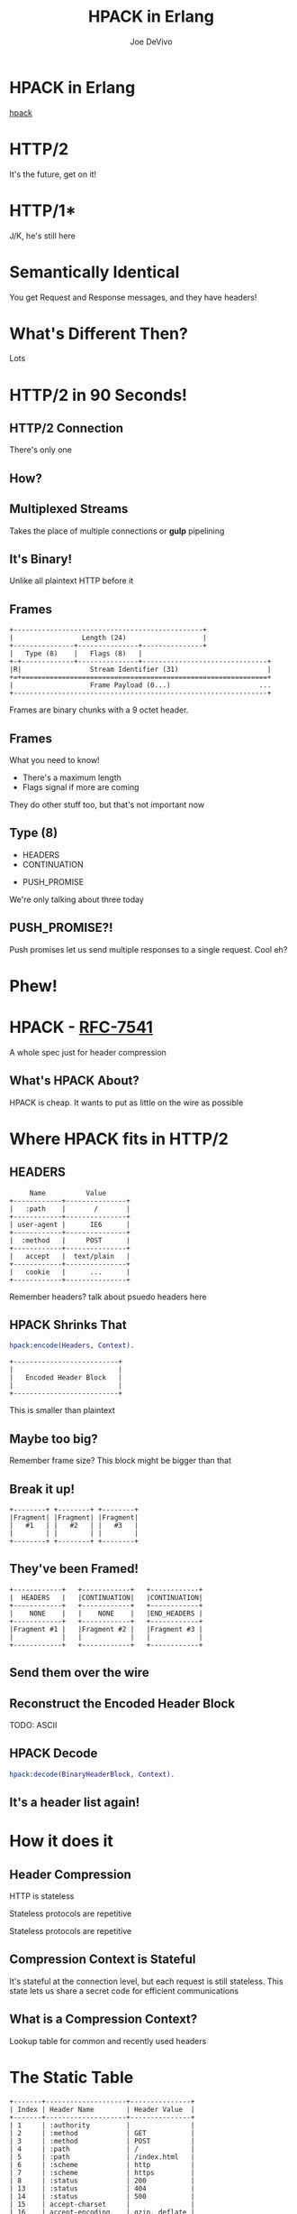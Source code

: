 #+STARTUP: showeverything
#+TITLE: HPACK in Erlang
#+AUTHOR: Joe DeVivo
#+REVEAL_ROOT: .
#+REVEAL_THEME: black
#+REVEAL_PLUGINS: (highlight markdown notes)
#+OPTIONS: ^:{}
#+OPTIONS: toc:nil
#+OPTIONS: num:nil
#+OPTIONS: reveal_title_slide:nil
#+OPTIONS: reveal_history:t

* HPACK in Erlang
#+REVEAL_HTML: <h3>HTTP/2 Header Encoding</h3>
#+REVEAL_HTML: <p><small>Joe DeVivo / <a href="http://twitter.com/joedevivo">@joedevivo</a></small></p>
[[https://github.com/joedevivo/hpack][hpack]]

* HTTP/2
#+BEGIN_NOTES
It's the future, get on it!
#+END_NOTES

* HTTP/1*
#+BEGIN_NOTES
J/K, he's still here
#+END_NOTES

* Semantically Identical
#+BEGIN_NOTES
You get Request and Response messages, and they have headers!
#+END_NOTES

* What's Different Then?
#+BEGIN_NOTES
Lots
#+END_NOTES

* HTTP/2 in 90 Seconds!

** HTTP/2 Connection
#+BEGIN_NOTES
There's only one
#+END_NOTES

** How?

** Multiplexed Streams
#+BEGIN_NOTES
Takes the place of multiple connections or *gulp* pipelining
#+END_NOTES

** It's Binary!
#+BEGIN_NOTES
Unlike all plaintext HTTP before it
#+END_NOTES

** Frames
#+ATTR_REVEAL: :frag (appear)
#+BEGIN_SRC
+-----------------------------------------------+
|                 Length (24)                   |
+---------------+---------------+---------------+
|   Type (8)    |   Flags (8)   |
+-+-------------+---------------+-------------------------------+
|R|                 Stream Identifier (31)                      |
+=+=============================================================+
|                   Frame Payload (0...)                      ...
+---------------------------------------------------------------+
#+END_SRC

#+BEGIN_NOTES
Frames are binary chunks with a 9 octet header.
#+END_NOTES

** Frames
   What you need to know!
   - There's a maximum length
   - Flags signal if more are coming
#+BEGIN_NOTES
They do other stuff too, but that's not important now
#+END_NOTES

** Type (8)
#+REVEAL_HTML: <h4>10 Types</h4>
   - HEADERS
   - CONTINUATION
#+REVEAL_HTML: <br/>
#+ATTR_REVEAL: :frag (appear)
   - PUSH_PROMISE
#+BEGIN_NOTES
We're only talking about three today
#+END_NOTES

** PUSH_PROMISE?!
#+BEGIN_NOTES
Push promises let us send multiple responses to a single request. Cool eh?
#+END_NOTES

* Phew!

* HPACK - [[http://tools.ietf.org/html/rfc7541][RFC-7541]]
  A whole spec just for header compression

** What's HPACK About?
#+BEGIN_NOTES
HPACK is cheap. It wants to put as little on the wire as possible
#+END_NOTES

* Where HPACK fits in HTTP/2

** HEADERS
#+BEGIN_SRC
			     Name          Value
			+------------+---------------+
			|   :path    |       /       |
			+------------+---------------+
			| user-agent |      IE6      |
			+------------+---------------+
			|  :method   |     POST      |
			+------------+---------------+
			|   accept   |  text/plain   |
			+------------+---------------+
			|   cookie   |      ...      |
			+------------+---------------+
#+END_SRC
#+BEGIN_NOTES
Remember headers? talk about psuedo headers here
#+END_NOTES

** HPACK Shrinks That
#+BEGIN_SRC erlang
hpack:encode(Headers, Context).
#+END_SRC
#+BEGIN_SRC
		+--------------------------+
		|                          |
		|   Encoded Header Block   |
		|                          |
		+--------------------------+
#+END_SRC
#+BEGIN_NOTES
This is smaller than plaintext
#+END_NOTES

** Maybe too big?
#+BEGIN_NOTES
Remember frame size? This block might be bigger than that
#+END_NOTES

** Break it up!
#+BEGIN_SRC
+--------+ +--------+ +--------+
|Fragment| |Fragment| |Fragment|
|   #1   | |   #2   | |   #3   |
|        | |        | |        |
+--------+ +--------+ +--------+
#+END_SRC

** They've been Framed!
#+BEGIN_SRC
+------------+   +------------+   +------------+
|  HEADERS   |   |CONTINUATION|   |CONTINUATION|
+------------+   +------------+   +------------+
|    NONE    |   |    NONE    |   |END_HEADERS |
+------------+   +------------+   +------------+
|Fragment #1 |   |Fragment #2 |   |Fragment #3 |
|            |   |            |   |            |
+------------+   +------------+   +------------+
#+END_SRC

** Send them over the wire

** Reconstruct the Encoded Header Block
TODO: ASCII

** HPACK Decode
#+BEGIN_SRC erlang
hpack:decode(BinaryHeaderBlock, Context).
#+END_SRC

** It's a header list again!

* How it does it

** Header Compression
HTTP is stateless
#+ATTR_REVEAL: :frag (appear)
Stateless protocols are repetitive
#+ATTR_REVEAL: :frag (appear)
Stateless protocols are repetitive

** Compression Context is Stateful
#+BEGIN_NOTES
It's stateful at the connection level, but each request is still stateless. This
state lets us share a secret code for efficient communications
#+END_NOTES

** What is a Compression Context?
#+BEGIN_NOTES
Lookup table for common and recently used headers
#+END_NOTES

* The Static Table
#+BEGIN_SRC
	+-------+--------------------+---------------+
	| Index | Header Name        | Header Value  |
	+-------+--------------------+---------------+
	| 1     | :authority         |               |
	| 2     | :method            | GET           |
	| 3     | :method            | POST          |
	| 4     | :path              | /             |
	| 5     | :path              | /index.html   |
	| 6     | :scheme            | http          |
	| 7     | :scheme            | https         |
	| 8     | :status            | 200           |
	| 13    | :status            | 404           |
	| 14    | :status            | 500           |
	| 15    | accept-charset     |               |
	| 16    | accept-encoding    | gzip, deflate |
	                    ...
	| 57    | transfer-encoding  |               |
	| 58    | user-agent         |               |
	| 59    | vary               |               |
	| 60    | via                |               |
	| 61    | www-authenticate   |               |
	+-------+--------------------+---------------+
#+END_SRC

** [[https://github.com/joedevivo/chatterbox/blob/euc2015/src/headers.erl#L62-L123][hpack_index.erl]]
#+BEGIN_SRC erlang
        [{1  , <<":authority">>       , undefined},
         {2  , <<":method">>          , <<"GET">>},
         {3  , <<":method">>          , <<"POST">>},
         {4  , <<":path">>            , <<"/">>},
         {5  , <<":path">>            , <<"/index.html">>},
         {6  , <<":scheme">>          , <<"http">>},
         {7  , <<":scheme">>          , <<"https">>},
         {8  , <<":status">>          , <<"200">>},
         {13 , <<":status">>          , <<"404">>},
         {14 , <<":status">>          , <<"500">>},
         {15 , <<"accept-charset">>   , undefined},
         {16 , <<"accept-encoding">>  , <<"gzip, deflate">>},
                      ...
         {57 , <<"transfer-encoding">>, undefined},
         {58 , <<"user-agent">>       , undefined},
         {59 , <<"vary">>             , undefined},
         {60 , <<"via">>              , undefined},
         {61 , <<"www-authenticate">> , undefined}]
#+END_SRC

#+BEGIN_NOTES
These are for really common headers. e.g. A response code of 200 is
just going to be represented by "8".  Sometimes there's no value, but
the header name is what we're saving here, so 15+value is always
"accept-charset", Indexes 1-61, Sometimes value, sometimes
not. They're all hardcoded and are constant.
#+END_NOTES

* Initial Context
#+REVEAL_HTML: <h2>IS</h2>
#+REVEAL_HTML: <h2>the Static Table</h2>

* The Dynamic Table
  Add your own!
  Indexes 62+
  Bounded by size in the HTTP/2 Connection Settings

#+BEGIN_NOTES
Take a bite out of CRIME
#+END_NOTES

** Dynamic Table Source
#+BEGIN_SRC erlang
-type header_name() :: binary().
-type header_value():: binary().
-define(DYNAMIC_TABLE_MIN_INDEX, 62).

-record(dynamic_table, {
    table = [] :: [{pos_integer(), header_name(), header_value()}],
    max_size = 4096 :: pos_integer(),
    size = 0 :: non_neg_integer()
}).
-type dynamic_table() :: #dynamic_table{}.
#+END_SRC

#+BEGIN_NOTES
Initial context has a dynamic table, it's just empty
#+END_NOTES

** hpack API
#+BEGIN_SRC erlang
-spec encode([{binary(), binary()}], encode_context()) ->
                                 {binary(), encode_context()}.
-spec decode(binary(), decode_context()) ->
                                 {headers(), decode_context()}.
#+END_SRC

** Identity Property
   Encoding a header that has already been encoded, does not change the context
#+BEGIN_SRC erlang
StaticTable = hpack:new_encode_context(),
{HeaderBin, StaticTable} =
    hpack:encode([{<<":status">>, <<"200">>}], StaticTable).

StaticTable = hpack:new_decode_context(),
{[{<<":status">>, <<"200">>}], StaticTable} =
    hpack:decode(HeaderBin, StaticTable).
#+END_SRC

** Context Modifying Operation
   Encoding something new, changes the dynamic table
#+BEGIN_SRC erlang
StaticTable = hpack:new_encode_context(),
{HeaderBin, NewContext} =
    hpack:encode([{<<":status">>, <<"600">>}], StaticTable),
NewContext =/= StaticTable,
%% Second time we try and encode this header
{HeaderBin, NewContext} =
    hpack:encode([{<<":status">>, <<"600">>}], NewContext).
#+END_SRC
#+BEGIN_NOTES
notice the pattern match on the last line
#+END_NOTES

** Every Header changes the context
#+BEGIN_NOTES
The context changes at most N times per call to hpack:encode/decode, but the API
only shows the end result
#+END_NOTES

* Where do they live?

** There Are Four Contexts!
   Given two peers: X & Y, connected over C
   - Context A1: encoding outbound requests on X to Y over C
   - Context A2: decoding inbound requests on Y from X over C
   - Context B1: encoding outbound responses on Y to X over C
   - Context B2: decoding inbound responses on X from Y over C

#+BEGIN_NOTES
Two for each peer, Maybe easier to think of as one for Requests and
one for Responses. If you open multiple connections, there will be 4
contexts per connection, but you wouldn't do that because you can
multiplex :D
#+END_NOTES

** The Basic Case
#+BEGIN_SRC
                    +---------------+           +---------------+
                    |Peer X (Client)|           |Peer Y (Server)|
+-------------------+---------------+           +---------------+-------------------+
|                                   |           |                                   |
| +----------+   +-----------+   +--+-----------+--+   +-----------+   +----------+ |
| |Plain Req |   |Encode (A1)|   | Encoded Request |   |Decode (A2)|   |Plain Req | |
| | Headers  |-->|  Context  |-->|     Headers     |-->|  Context  |-->| Headers  | |
| +----------+   +-----------+   +--+-----------+--+   +-----------+   +----------+ |
|                                   |   Cloud   |                                   |
| +----------+   +-----------+   +--+-----------+--+   +-----------+   +----------+ |
| |Plain Resp|   |Decode (B2)|   |Encoded Response |   |Encode (B1)|   |Plain Resp| |
| | Headers  |<--|  Context  |<--|     Headers     |<--+- Context  |<--| Headers  | |
| +----------+   +-----------+   +--+-----------+--+   +-----------+   +----------+ |
|                                   |           |                                   |
|                                   |           |                                   |
+-----------------------------------+           +-----------------------------------+
#+END_SRC

** A More Interesting Case
#+BEGIN_SRC
                   +---------------+           +---------------+
                    |Peer X (Client)|           |Peer Y (Server)|
+-------------------+---------------+           +---------------+-------------------+
|                                   |           |                                   |
| +----------+   +-----------+   +--+-----------+--+   +-----------+   +----------+ |
| |Plain Req |   |           |   | Encoded Request |   |           |   |Plain Req | |
| |Headers #1|-->|           |-->|   Headers #1    |-->|           |-->|Headers #1| |
| +----------+   |           |   +--+-----------+--+   |           |   +----------+ |
| +----------+   |           |   +--+-----------+--+   |           |   +----------+ |
| |Plain Req |   |           |   | Encoded Request |   |           |   |Plain Req | |
| |Headers #2|-->|           |-->|   Headers #2    |-->|           |-->|Headers #2| |
| +----------+   |Encode (A1)|   +--+-----------+--+   |Decode (A2)|   +----------+ |
| +----------+   |  Context  |   +--+-----------+--+   |  Context  |   +----------+ |
| |Plain Req |   |           |   | Encoded Request |   |           |   |Plain Req | |
| |Headers #3|-->|           |-->|   Headers #3    |-->|           |-->|Headers #3| |
| +----------+   |           |   +--+-----------+--+   |           |   +----------+ |
| +----------+   |           |   +--+-----------+--+   |           |   +----------+ |
| |Plain Req |   |           |   | Encoded Request |   |           |   |Plain Req | |
| |Headers #4|-->|           |-->|   Headers #4    |-->|           |-->|Headers #4| |
| +----------+   +-----------+   +--+-----------+--+   +-----------+   +----------+ |
+-----------------------------------+           +-----------------------------------+
#+END_SRC

** Order Matters!
#+BEGIN_SRC
+---------------+           +---------------+
|Peer X (Client)|           |Peer Y (Server)|
+---------------+           +---------------+------------------------------+
                |           |                                              |
---------+   +--+-----------+--+              +-----------+   +----------+ |
         |   | Encoded Request |              |           |   |Plain Req | |
         |-->|   Headers #1    |------------->|           |-->|Headers #1| |
         |   +--+-----------+--+              |           |   +----------+ |
#+END_SRC
#+REVEAL_HTML:<pre>         |   +--+-----------+--+              |           |   <b>+----------+</b> |</pre>
#+REVEAL_HTML:<pre>         |   | Encoded Request |              |           |   <b>| Bad Req  |</b> |</pre>
#+REVEAL_HTML:<pre>         |-->|   Headers #2    |<b>------\       </b>|           |--><b>|Headers #3|</b> |</pre>
#+REVEAL_HTML:<pre>code (A1)|   +--+-----------+--+<b>   ----\-----></b>|Decode (A2)|   <b>+----------+</b> |</pre>
#+REVEAL_HTML:<pre>Context  |   +--+-----------+--+<b>  /     \     </b>|  Context  |   +----------+ |</pre>
#+REVEAL_HTML:<pre>         |   | Encoded Request |<b>-/       \    </b>|           |   |Bad Req   | |</pre>
#+REVEAL_HTML:<pre>         |-->|   Headers #3    |<b>          ---></b>|           |-->|Headers #2| |</pre>
#+BEGIN_SRC
         |   +--+-----------+--+              |           |   +----------+ |
         |   +--+-----------+--+              |           |   +----------+ |
         |   | Encoded Request |              |           |   |Plain Req | |
         |-->|   Headers #4    |------------->|           |-->|Headers #4| |
---------+   +--+-----------+--+              +-----------+   +----------+ |
                |           |                                              |
---------+   +--+-----------+--+              +-----------+   +----------+ |
code (B2)|   |Encoded Response |              |Encode (B1)|   |Plain Resp| |
Context  |<--|     Headers     |<-------------|  Context  |<--| Headers  | |
---------+   +--+-----------+--+              +-----------+   +----------+ |
----------------+           +----------------------------------------------+
#+END_SRC

* How HPACK Packs

** Data Types
   - Numbers
   - Strings

** Indexed Header Field
#+BEGIN_SRC
  0   1   2   3   4   5   6   7
+---+---+---+---+---+---+---+---+
| 1 |        Index (7+)         |
+---+---------------------------+
#+END_SRC
#+BEGIN_NOTES
This is the easiest one! It says that everything you need is in the context, at the specified index
#+END_NOTES

** 7+?
   - Indexes can be greater than 2^7-1 (127)
   - Sometimes HPACK has as few as 5 bits to use.

** Integer Representation (N=5)
#+BEGIN_SRC
     0   1   2   3   4   5   6   7
   +---+---+---+---+---+---+---+---+
   | ? | ? | ? | 1   1   1   1   1 |
   +---+---+---+-------------------+
   | 1 |    Value-(2^N-1) LSB      |
   +---+---------------------------+
                  ...
   +---+---------------------------+
   | 0 |    Value-(2^N-1) MSB      |
   +---+---------------------------+
#+END_SRC
#+BEGIN_NOTES

#+END_NOTES

** 1337, N=5
#+BEGIN_SRC
  0   1   2   3   4   5   6   7
+---+---+---+---+---+---+---+---+
| X | X | X | 1 | 1 | 1 | 1 | 1 |  Prefix = 31, I = 1306
| 1 | 0 | 0 | 1 | 1 | 0 | 1 | 0 |  1306>=128, encode(154), I=1306/128
| 0 | 0 | 0 | 0 | 1 | 0 | 1 | 0 |  10<128, encode(10), done
+---+---+---+---+---+---+---+---+
#+END_SRC
#+BEGIN_NOTES
Since we're sending something bigger than 31, we need to use more bytes, but
let's not waste those 5 bits, take the number we're encoding, and subtract 31
since we already sent it. Then we can only send 7 bits per byte to honor the
continuation bit. so send the 7 least significant bits, shift right, repeat.
#+END_NOTES

** 1306
#+BEGIN_SRC
  0   1   2   3   4   5   6   7
+---+---+---+---+---+---+---+---+
| 1 | 0 | 0 | 1 | 1 | 0 | 1 | 0 |
| 0 | 0 | 0 | 0 | 1 | 0 | 1 | 0 |
+---+---+---+---+---+---+---+---+
#+END_SRC
#+BEGIN_NOTES
N doesn't matter any more. We've got 7 bits, so put the least significant 7 in
the first byte (26). Since we've got more to encode, flip the first bit to 1,
and move on.
#+END_NOTES

** 10
#+BEGIN_SRC
  0   1   2   3   4   5   6   7
+---+---+---+---+---+---+---+---+
| 0 | 0 | 0 | 0 | 1 | 0 | 1 | 0 |
+---+---+---+---+---+---+---+---+
#+END_SRC
#+BEGIN_NOTES
Now that we bitshifted 7, what's left is 10. Send it over, without the first bit
set, letting hpack know we're done with this integer
#+END_NOTES

** hpack_integer:encode(1337, 5)
#+BEGIN_SRC erlang
encode(Int, N) when Int < (1 bsl N - 1) ->
    <<Int:N>>;
encode(Int, N) ->
    Prefix = 1 bsl N - 1,
    Remaining = Int - Prefix,
    Bin = encode_(Remaining, <<>>),
    <<Prefix:N, Bin/binary>>.
#+END_SRC

#+BEGIN_NOTES
This is all about figuring out how many bits we have to work with (N), and if 2^N-1 is < the number we're encoding (clause 1) or >= (clause 2)
#+END_NOTES

** <
#+BEGIN_SRC erlang
encode(Int, N) when Int < (1 bsl N - 1) ->
    <<Int:N>>;
#+END_SRC
#+BEGIN_NOTES
If it's smaller, we just fit it in N bits and call it a day
#+END_NOTES

** >=
#+BEGIN_SRC erlang
encode(Int, N) ->
    Prefix = 1 bsl N - 1, %% (2^N)-1
    Remaining = Int - Prefix,
    Bin = encode_(Remaining, <<>>),
    <<Prefix:N, Bin/binary>>.
#+END_SRC
#+BEGIN_NOTES
If it's >=, we subtract 2^N-1, and encode the remaining Int
#+END_NOTES

** hpack_integer
#+BEGIN_SRC erlang
-spec encode_(non_neg_integer(), binary()) -> binary().
encode_(0, BinAcc) ->
    BinAcc;
encode_(I, BinAcc) ->
    LeastSigSeven = (I rem 128),
    RestToEncode = I bsr 7,
    ThisByte = case RestToEncode of
        0 ->
            LeastSigSeven;
        _ -> %% Adds the continuation bit
            128 + LeastSigSeven
    end,
    encode_(RestToEncode, <<BinAcc/binary, ThisByte>>).
#+END_SRC

** call stack
#+BEGIN_SRC erlang
EncInt = hpack:encode(1337, 5) ->
  <<2#11111:5, hpack:encode_(1306, <<>>)>>.
hpack:_encode(1306, <<>>) ->
  hpack:_encode(10, <<2#10011010>>).
hpack:encode_(10, <<2#10011010>>) ->
  <<2#10011010,2#00001010>>.

EncInt = <<2#11111:5,2#10011010,2#00001010>>.
#+END_SRC

#+BEGIN_NOTES
Then you just add this to whatever incomplete byte you were working with and it's an even binary again.
#+END_NOTES

** Livin' on the edge: 31, N=5
#+BEGIN_SRC
  0   1   2   3   4   5   6   7
+---+---+---+---+---+---+---+---+
| X | X | X | 1 | 1 | 1 | 1 | 1 |  Prefix = 31, I = 0
| 0 | 0 | 0 | 0 | 0 | 0 | 0 | 0 |  0<128, encode(0), done
+---+---+---+---+---+---+---+---+
#+END_SRC
#+BEGIN_NOTES
In this one case, where the number you're encoding is 2^N-1, you have to send a
0 byte otherwise HPACK will start interpreting what follows as more integer.

I only found this because Wireshark
#+END_NOTES

** Literal Header Field w/ Index
#+BEGIN_SRC
  0   1   2   3   4   5   6   7
+---+---+---+---+---+---+---+---+
| 0 | 1 |      Index (6+)       |
+---+---+-----------------------+
| H |     Value Length (7+)     |
+---+---------------------------+
| Value String (Length octets)  |
+-------------------------------+
#+END_SRC
#+BEGIN_NOTES
A Name that's already in the table, but a different value. Two integers to
encode! One with N=6 and one with N=7. H bit. Value. Straight ascii or huffman
#+END_NOTES

** Huffman Code
   - uses less than 8 bits per char (sometimes)
   - the more common the char, the fewer bits

** Huffman examples
#+BEGIN_SRC
                                                        code
                          code as bits                 as hex   len
        sym              aligned to MSB                aligned   in
                                                       to LSB   bits
   ' ' ( 32)  |010100                                       14  [ 6]
   '!' ( 33)  |11111110|00                                 3f8  [10]
   '"' ( 34)  |11111110|01                                 3f9  [10]
   '#' ( 35)  |11111111|1010                               ffa  [12]
   '$' ( 36)  |11111111|11001                             1ff9  [13]
   '0' ( 48)  |00000                                         0  [ 5]
   '1' ( 49)  |00001                                         1  [ 5]
   '2' ( 50)  |00010                                         2  [ 5]
   'r' (114)  |101100                                       2c  [ 6]
   's' (115)  |01000                                         8  [ 5]
   't' (116)  |01001                                         9  [ 5]
       (253)  |11111111|11111111|11111101|111          7ffffef  [27]
       (254)  |11111111|11111111|11111110|000          7fffff0  [27]
       (255)  |11111111|11111111|11111011|10           3ffffee  [26]
#+END_SRC
#+BEGIN_NOTES
Non-displayable chars are big! but they're rare. letters and numbers are short.
Created from statistical analysis of web traffic
#+END_NOTES

** Literal Header Field non-Indexed
#+BEGIN_SRC
  0   1   2   3   4   5   6   7
+---+---+---+---+---+---+---+---+
| 0 | 1 |           0           |
+---+---+-----------------------+
| H |     Name Length (7+)      |
+---+---------------------------+
|  Name String (Length octets)  |
+---+---------------------------+
| H |     Value Length (7+)     |
+---+---------------------------+
| Value String (Length octets)  |
+-------------------------------+
#+END_SRC

** Types of Literal Fields
   - with Indexing - added to the dynamic table
   - without Indexing - not added to the DT
   - never Indexed - never added to any DT
#+BEGIN_NOTES
All three are ways of saying the same thing, as far as "here's a header and
value, but some are not compressed. "never" means no proxies can compress it
either, while "without" applies to just one hop.
#+END_NOTES

** Binary Pattern Matching!
#+BEGIN_SRC erlang
decode(<<>>, HeadersAcc, C) -> {HeadersAcc, C};
%% First bit is '1', so it's an 'Indexed Header Feild'
decode(<<2#1:1,_/bits>>=B, HeaderAcc, Context) ->
    decode_indexed_header(B, HeaderAcc, Context);
%% First two bits are '01' so it's a 'Literal Header Field with Incremental Indexing'
decode(<<2#01:2,_/bits>>=B, HeaderAcc, Context) ->
    decode_literal_header_with_indexing(B, HeaderAcc, Context);
%% First four bits are '0000' so it's a 'Literal Header Field without Indexing'
decode(<<2#0000:4,_/bits>>=B, HeaderAcc, Context) ->
    decode_literal_header_without_indexing(B, HeaderAcc, Context);
%% First four bits are '0001' so it's a 'Literal Header Field never Indexed'
decode(<<2#0001:4,_/bits>>=B, HeaderAcc, Context) ->
    decode_literal_header_never_indexed(B, HeaderAcc, Context);
%% First three bits are '001' so it's a 'Dynamic Table Size Update'
decode(<<2#001:3,_/bits>>=B, HeaderAcc, Context) ->
    decode_dynamic_table_size_update(B, HeaderAcc, Context);
#+END_SRC
#+BEGIN_NOTES
Pattern Matching makes this easy! Each of those sub clauses passes along to
something that knows how to read those bytes
#+END_NOTES

* HPACK Tables Example

** Three Requests
#+BEGIN_SRC erlang
Headers1 = [
           {<<":path">>, <<"/">>},
           {<<"user-agent">>, <<"my cool browser">>},
           {<<"x-custom-header">>, <<"some custom value">>}
          ],
HeaderContext1 = hpack:new_encode_context(),
{HeadersBin1, HeaderContext2} = hpack:encode(Headers1, HeaderContext1),

Headers2 = [
           {<<":path">>, <<"/some_file.html">>},
           {<<"user-agent">>, <<"my cool browser">>},
           {<<"x-custom-header">>, <<"some custom value">>}
          ],
{HeadersBin2, HeaderContext3} = hpack:encode(Headers2, HeaderContext2),

Headers3 = [
           {<<":path">>, <<"/some_file.html">>},
           {<<"user-agent">>, <<"my cool browser">>},
           {<<"x-custom-header">>, <<"new value">>}
          ],
{HeadersBin3, _HeaderContext4} = hpack:encode(Headers3, HeaderContext3),
#+END_SRC

** Request #1
#+BEGIN_SRC erlang
Headers1 = [
   {<<":path">>, <<"/">>},
   {<<"user-agent">>, <<"my cool browser">>},
   {<<"x-custom-header">>, <<"some custom value">>}
],
#+END_SRC

** Wiresharked R1
#+BEGIN_SRC
Header: :path: /
    Representation: Indexed Header Field
#+END_SRC
#+REVEAL_HTML:<pre>    Index: <b>4</b></pre>
#+BEGIN_SRC
Header: user-agent: my cool browser
    Representation: Literal Header Field with Incremental Indexing - Indexed Name
#+END_SRC
#+REVEAL_HTML:<pre>    Index: <b>58</b></pre>
#+REVEAL_HTML:<pre>    Value: <b>my cool browser</b></pre>
#+BEGIN_SRC
Header: x-custom-header: some custom value
    Representation: Literal Header Field with Incremental Indexing - New Name
#+END_SRC
#+REVEAL_HTML:<pre>    Name: <b>x-custom-header</b></pre>
#+REVEAL_HTML:<pre>    Value: <b>some custom value</b></pre>
#+BEGIN_NOTES
Look at the first and second headers' index, and the third has none
#+END_NOTES

** R1 Context Updates
#+BEGIN_SRC erlang
DynamicTable = [
                {62,<<"x-custom-header">>,<<"some custom value">>},
                {63,<<"user-agent">>,     <<"my cool browser">>}
              ]
#+END_SRC
   - :path changes nothing
   - "user-agent"/"my cool browser" is now Index 62
   - "x-custom-header"/"some custom value" is now Index 62
   - "user-agent"/"my cool browser" is +1'd to 63

** Request #2
#+BEGIN_SRC erlang
Headers2 = [
  {<<":path">>, <<"/some_file.html">>},
  {<<"user-agent">>, <<"my cool browser">>},
  {<<"x-custom-header">>, <<"some custom value">>}
],
#+END_SRC

** Wiresharked R2
#+BEGIN_SRC
Header: :path: /some_file.html
    Representation: Literal Header Field with Incremental Indexing - Indexed Name
#+END_SRC
#+REVEAL_HTML:<pre>    Index: <b>4</b></pre>
#+REVEAL_HTML:<pre>    Value: <b>/some_file.html</b></pre>
#+BEGIN_SRC
        Header: user-agent: my cool browser
            Representation: Indexed Header Field
#+END_SRC
#+REVEAL_HTML:<pre>    Index: <b>64</b></pre>
#+BEGIN_SRC
        Header: x-custom-header: some custom value
            Representation: Indexed Header Field
#+END_SRC
#+REVEAL_HTML:<pre>    Index: <b>63</b></pre>
#+BEGIN_NOTES
Look at those indexes? 64 & 63? Didn't I just say 62 & 63? Yes! It's because the
encoding context is updated per header, not per request. Ordering!
#+END_NOTES

** R2: Context updates
#+BEGIN_SRC erlang
[
  {62,<<":path">>,          <<"/some_file.html">>},
  {63,<<"x-custom-header">>,<<"some custom value">>},
  {64,<<"user-agent">>,     <<"my cool browser">>}
]
#+END_SRC
   - ":path"/"/some_file.html" is the new Index 62
   - "x-custom-header"/"some custom value" is +1'd 63
   - "user-agent"/"my cool browser" is +1'd to 64

#+BEGIN_NOTES
FIFO queue. First in, First out. Falls of the end.
#+END_NOTES

** Request #3
#+BEGIN_SRC erlang
Headers3 = [
  {<<":path">>, <<"/some_file.html">>},
  {<<"user-agent">>, <<"my cool browser">>},
  {<<"x-custom-header">>, <<"new value">>}
],
#+END_SRC
** Wiresharked R3
#+BEGIN_SRC
Header: :path: /some_file.html
    Representation: Indexed Header Field
#+END_SRC
#+REVEAL_HTML:<pre>    Index: <b>62</b></pre>
#+BEGIN_SRC
Header: user-agent: my cool browser
    Representation: Indexed Header Field
#+END_SRC
#+REVEAL_HTML:<pre>    Index: <b>64</b></pre>
#+BEGIN_SRC
Header: x-custom-header: new value
    Representation: Literal Header Field with Incremental Indexing - Indexed Name
#+END_SRC
#+REVEAL_HTML:<pre>    Index: <b>63</b></pre>
#+REVEAL_HTML:<pre>    Value: <b>new value</b></pre>

** R3: Context updates
#+BEGIN_SRC erlang
[
  {62,<<"x-custom-header">>,<<"new value">>},
  {63,<<":path">>,          <<"/some_file.html">>},
  {64,<<"x-custom-header">>,<<"some custom value">>},
  {65,<<"user-agent">>,     <<"my cool browser">>}
]
#+END_SRC

   - "x-custom-header"/"new value" is the new 62</li>
   - ":path"/"/some_file.html" is +1'd to 63</li>
   - "x-custom-header"/"some custom value" is +1'd 64</li>
   - "user-agent"/"my cool browser" is +1'd to 65</li>
#+BEGIN_NOTES
when the sum of the sizes of name/value pairs exceedes the maximum table size,
that last header falls off the end. bye!
#+END_NOTES
